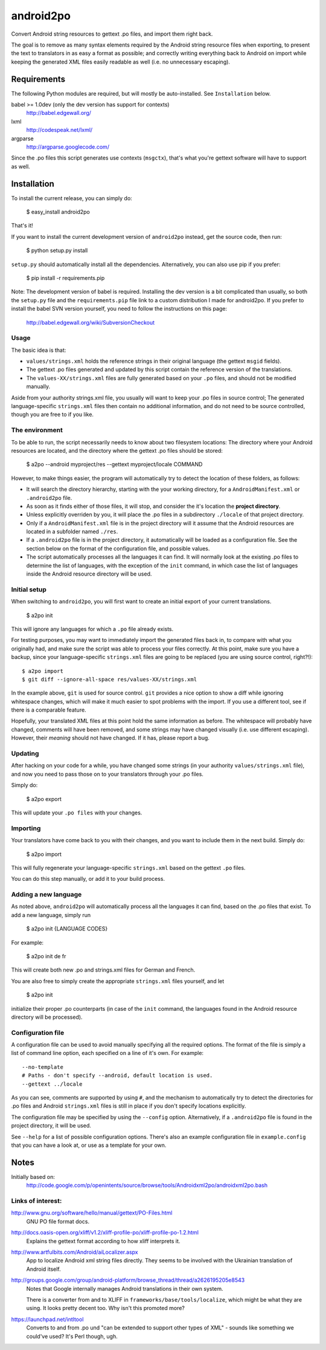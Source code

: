 android2po
==========

Convert Android string resources to gettext .po files, and import them
right back.

The goal is to remove as many syntax elements required by the Android
string resource files when exporting, to present the text to translators
in as easy a format as possible; and correctly writing everything back
to Android on import while keeping the generated XML files easily
readable as well (i.e. no unnecessary escaping).


Requirements
------------

The following Python modules are required, but will mostly be
auto-installed. See ``Installation`` below.

babel >= 1.0dev (only the dev version has support for contexts)
    http://babel.edgewall.org/

lxml
    http://codespeak.net/lxml/

argparse
    http://argparse.googlecode.com/

Since the .po files this script generates use contexts (``msgctx``),
that's what you're gettext software will have to support as well.


Installation
------------

To install the current release, you can simply do:

    $ easy_install android2po

That's it!

If you want to install the current development version of
``android2po`` instead, get the source code, then run:

    $ python setup.py install

``setup.py`` should automatically install all the dependencies.
Alternatively, you can also use pip if you prefer:

    $ pip install -r requirements.pip

Note: The development version of babel is required. Installing the
dev version is a bit complicated than usually, so both the ``setup.py``
file and the ``requirements.pip`` file link to a custom distribution
I made for android2po. If you prefer to install the babel SVN version
yourself, you need to follow the instructions on this page:

    http://babel.edgewall.org/wiki/SubversionCheckout

Usage
~~~~~

The basic idea is that:

* ``values/strings.xml`` holds the reference strings in their
  original language (the gettext ``msgid`` fields).

* The gettext .po files generated and updated by this script contain
  the reference version of the translations.

* The ``values-XX/strings.xml`` files are fully generated based on
  your ``.po`` files, and should not be modified manually.

Aside from your authority strings.xml file, you usually will want to keep
your .po files in source control; The generated language-specific
``strings.xml`` files then contain no additional information, and do not
need to be source controlled, though you are free to if you like.

The environment
~~~~~~~~~~~~~~~

To be able to run, the script necessarily needs to know about two
filesystem locations: The directory where your Android resources are
located, and the directory where the gettext .po files should be stored:

    $ a2po --android myproject/res --gettext myproject/locale COMMAND

However, to make things easier, the program will automatically try to
detect the location of these folders, as follows:

* It will search the directory hierarchy, starting with the your working
  directory, for a ``AndroidManifest.xml`` or ``.android2po`` file.
* As soon as it finds either of those files, it will stop, and consider
  the it's location the **project directory**.
* Unless explicitly overriden by you, it will place the .po files in
  a subdirectory ``./locale`` of that project directory.
* Only if a ``AndroidManifest.xml`` file is in the project directory
  will it assume that the Android resources are located in a subfolder
  named ``./res``.
* If a ``.android2po`` file is in the project directory, it automatically
  will be loaded as a configuration file. See the section below on the
  format of the configuration file, and possible values.
* The script automatically processes all the languages it can find. It
  will normally look at the existing .po files to determine the list of
  languages, with the exception of the ``init`` command, in which case
  the list of languages inside the Android resource directory will be
  used.

Initial setup
~~~~~~~~~~~~~

When switching to ``android2po``, you will first want to create an
initial export of your current translations.

    $ a2po init

This will ignore any languages for which a ``.po`` file already exists.

For testing purposes, you may want to immediately import the generated
files back in, to compare with what you originally had, and make sure
the script was able to process your files correctly.
At this point, make sure you have a backup, since your language-specific
``strings.xml`` files are going to be replaced (you are using source
control, right?!)::

    $ a2po import
    $ git diff --ignore-all-space res/values-XX/strings.xml

In the example above, ``git`` is used for source control. ``git``
provides a nice option to show a diff while ignoring whitespace
changes, which will make it much easier to spot problems with the
import. If you use a different tool, see if there is a comparable
feature.

Hopefully, your translated XML files at this point hold the same
information as before. The whitespace will probably have changed,
comments will have been removed, and some strings may have changed
visually (i.e. use different escaping). However, their *meaning*
should not have changed. If it has, please report a bug.

Updating
~~~~~~~~

After hacking on your code for a while, you have changed some
strings (in your authority ``values/strings.xml`` file), and now
you need to pass those on to your translators through your .po files.

Simply do:

    $ a2po export

This will update your ``.po files`` with your changes.

Importing
~~~~~~~~~

Your translators have come back to you with their changes, and you
want to include them in the next build. Simply do:

    $ a2po import

This will fully regenerate your language-specific ``strings.xml``
based on the gettext ``.po`` files.

You can do this step manually, or add it to your build process.

Adding a new language
~~~~~~~~~~~~~~~~~~~~~

As noted above, ``android2po`` will automatically process all the
languages it can find, based on the .po files that exist. To add a
new language, simply run

    $ a2po init {LANGUAGE CODES}

For example:

    $ a2po init de fr

This will create both new .po and strings.xml files for German and French.

You are also free to simply create the appropriate ``strings.xml`` files
yourself, and let

    $ a2po init

initialize their proper .po counterparts (in case of the ``init`` command,
the languages found in the Android resource directory will be processed).


Configuration file
~~~~~~~~~~~~~~~~~~

A configuration file can be used to avoid manually specifying all the
required options. The format of the file is simply a list of command
line option, each specified on a line of it's own. For example::

    --no-template
    # Paths - don't specify --android, default location is used.
    --gettext ../locale

As you can see, comments are supported by using ``#``, and the mechanism
to automatically try to detect the directories for .po files and Android
``strings.xml`` files is still in place if you don't specify locations
explicitly.

The configuration file may be specified by using the ``--config`` option.
Alternatively, if a ``.android2po`` file is found in the project directory,
it will be used.

See ``--help`` for a list of possible configuration options. There's also
an example configuration file in ``example.config`` that you can have a
look at, or use as a template for your own.


Notes
-----

Initially based on:
    http://code.google.com/p/openintents/source/browse/tools/Androidxml2po/androidxml2po.bash


Links of interest:
~~~~~~~~~~~~~~~~~~

http://www.gnu.org/software/hello/manual/gettext/PO-Files.html
    GNU PO file format docs.

http://docs.oasis-open.org/xliff/v1.2/xliff-profile-po/xliff-profile-po-1.2.html
    Explains the gettext format according to how xliff interprets it.

http://www.artfulbits.com/Android/aiLocalizer.aspx
    App to localize Android xml string files directly. They seems to be
    involved with the Ukrainian translation of Android itself.

http://groups.google.com/group/android-platform/browse_thread/thread/a2626195205e8543
    Notes that Google internally manages Android translations in their
    own system.

    There is a converter from and to XLIFF in ``frameworks/base/tools/localize``,
    which might be what they are using. It looks pretty decent too. Why
    isn't this promoted more?

https://launchpad.net/intltool
    Converts to and from .po und "can be extended to support other types
    of XML" - sounds like something we could've used? It's Perl though,
    ugh.